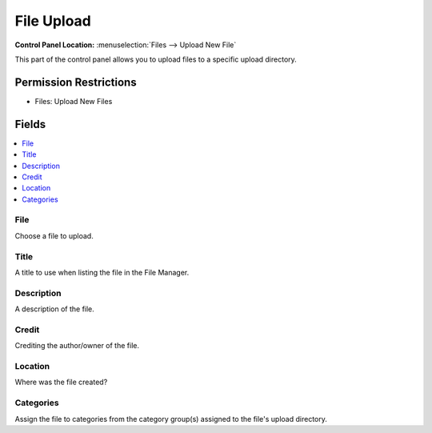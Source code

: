 .. # This source file is part of the open source project
   # ExpressionEngine User Guide (https://github.com/ExpressionEngine/ExpressionEngine-User-Guide)
   #
   # @link      https://expressionengine.com/
   # @copyright Copyright (c) 2003-2018, EllisLab, Inc. (https://ellislab.com)
   # @license   https://expressionengine.com/license Licensed under Apache License, Version 2.0

File Upload
===========

.. rst-class:: cp-path

**Control Panel Location:** :menuselection:`Files --> Upload New File`

.. Overview

This part of the control panel allows you to upload files to a specific upload
directory.

.. Screenshot (optional)

.. Permissions

Permission Restrictions
-----------------------

* Files: Upload New Files

Fields
------

.. contents::
  :local:
  :depth: 1

.. Each Field

File
~~~~

Choose a file to upload.

Title
~~~~~

A title to use when listing the file in the File Manager.

Description
~~~~~~~~~~~

A description of the file.

Credit
~~~~~~

Crediting the author/owner of the file.

Location
~~~~~~~~

Where was the file created?

Categories
~~~~~~~~~~

Assign the file to categories from the category group(s) assigned to the file's upload directory.

